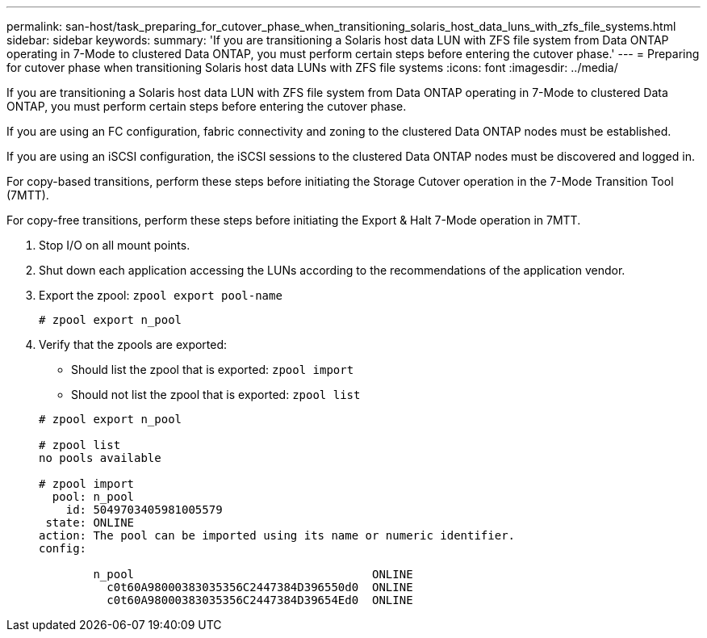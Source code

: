 ---
permalink: san-host/task_preparing_for_cutover_phase_when_transitioning_solaris_host_data_luns_with_zfs_file_systems.html
sidebar: sidebar
keywords: 
summary: 'If you are transitioning a Solaris host data LUN with ZFS file system from Data ONTAP operating in 7-Mode to clustered Data ONTAP, you must perform certain steps before entering the cutover phase.'
---
= Preparing for cutover phase when transitioning Solaris host data LUNs with ZFS file systems
:icons: font
:imagesdir: ../media/

[.lead]
If you are transitioning a Solaris host data LUN with ZFS file system from Data ONTAP operating in 7-Mode to clustered Data ONTAP, you must perform certain steps before entering the cutover phase.

If you are using an FC configuration, fabric connectivity and zoning to the clustered Data ONTAP nodes must be established.

If you are using an iSCSI configuration, the iSCSI sessions to the clustered Data ONTAP nodes must be discovered and logged in.

For copy-based transitions, perform these steps before initiating the Storage Cutover operation in the 7-Mode Transition Tool (7MTT).

For copy-free transitions, perform these steps before initiating the Export & Halt 7-Mode operation in 7MTT.

. Stop I/O on all mount points.
. Shut down each application accessing the LUNs according to the recommendations of the application vendor.
. Export the zpool: `zpool export pool-name`
+
----
# zpool export n_pool
----

. Verify that the zpools are exported:
 ** Should list the zpool that is exported: `zpool import`
 ** Should not list the zpool that is exported: `zpool list`

+
----
# zpool export n_pool

# zpool list
no pools available

# zpool import
  pool: n_pool
    id: 5049703405981005579
 state: ONLINE
action: The pool can be imported using its name or numeric identifier.
config:

        n_pool                                   ONLINE
          c0t60A98000383035356C2447384D396550d0  ONLINE
          c0t60A98000383035356C2447384D39654Ed0  ONLINE
----
